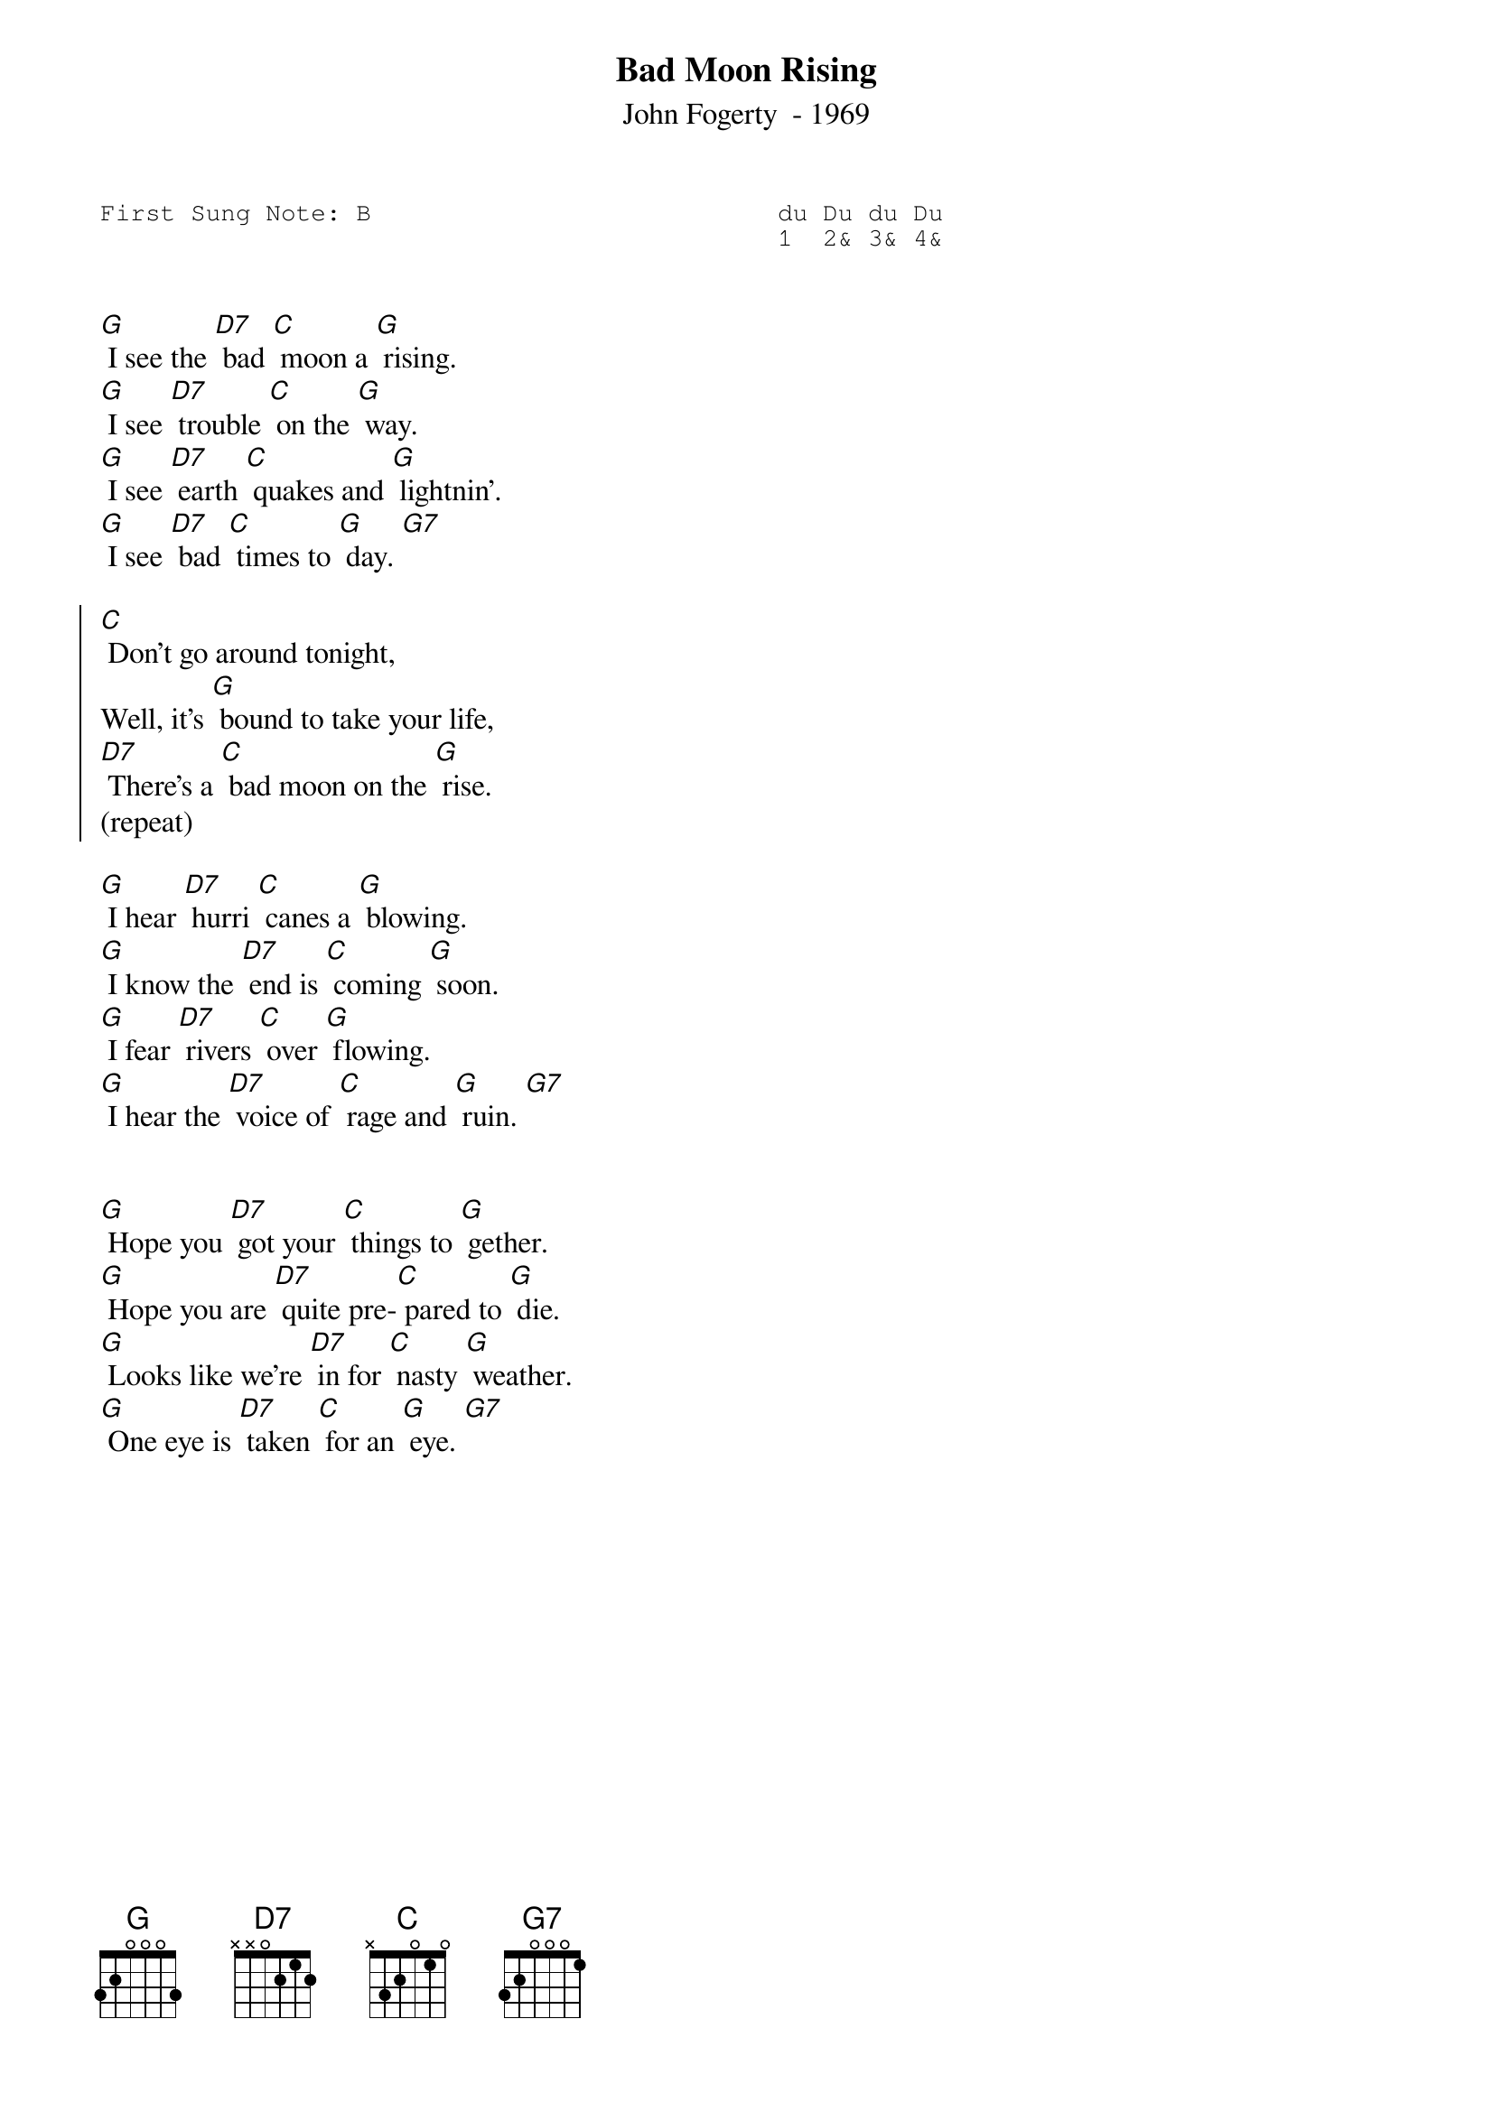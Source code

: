 {t:Bad Moon Rising}
{st:John Fogerty  - 1969 }
{key: G}
{duration:120}
{time:4/4}
{tempo:100}
{book:TUG_0918}
{keywords:}
{sot}
First Sung Note: B                           du Du du Du
                                             1  2& 3& 4& 
{eot}


[G] I see the [D7] bad [C] moon a [G] rising. 
[G] I see [D7] trouble [C] on the [G] way. 
[G] I see [D7] earth [C] quakes and [G] lightnin'. 
[G] I see [D7] bad [C] times to [G] day. [G7]

{soc}
[C] Don't go around tonight, 
Well, it's [G] bound to take your life, 
[D7] There's a [C] bad moon on the [G] rise. 
(repeat)
{eoc}

[G] I hear [D7] hurri [C] canes a [G] blowing. 
[G] I know the [D7] end is [C] coming [G] soon. 
[G] I fear [D7] rivers [C] over [G] flowing. 
[G] I hear the [D7] voice of [C] rage and [G] ruin. [G7] 

{soc}
{eoc}

[G] Hope you [D7] got your [C] things to [G] gether. 
[G] Hope you are [D7] quite pre-[C] pared to [G] die. 
[G] Looks like we're [D7] in for [C] nasty [G] weather. 
[G] One eye is [D7] taken [C] for an [G] eye. [G7]

{soc}
{eoc}
